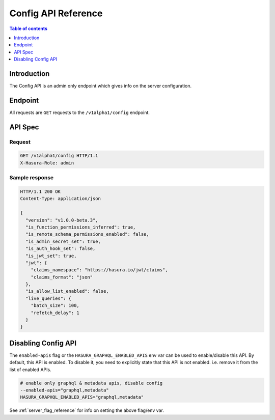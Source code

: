.. meta::
   :description: Hasura config API reference
   :keywords: hasura, docs, config API, API reference

.. _config_api_reference:

Config API Reference
====================

.. contents:: Table of contents
  :backlinks: none
  :depth: 1
  :local:

Introduction
------------

The Config API is an admin only endpoint which gives info on the server
configuration.

Endpoint
--------

All requests are ``GET`` requests to the ``/v1alpha1/config`` endpoint.

API Spec
--------

Request
^^^^^^^

.. code-block:: http

   GET /v1alpha1/config HTTP/1.1
   X-Hasura-Role: admin



Sample response
^^^^^^^^^^^^^^^

.. code-block:: http

   HTTP/1.1 200 OK
   Content-Type: application/json

   {
     "version": "v1.0.0-beta.3",
     "is_function_permissions_inferred": true,
     "is_remote_schema_permissions_enabled": false,
     "is_admin_secret_set": true,
     "is_auth_hook_set": false,
     "is_jwt_set": true,
     "jwt": {
       "claims_namespace": "https://hasura.io/jwt/claims",
       "claims_format": "json"
     },
     "is_allow_list_enabled": false,
     "live_queries": {
       "batch_size": 100,
       "refetch_delay": 1
     }
   }

Disabling Config API
--------------------

The ``enabled-apis`` flag or the ``HASURA_GRAPHQL_ENABLED_APIS`` env var can be
used to enable/disable this API. By default, this API is enabled. To disable it,
you need to explicitly state that this API is not enabled. i.e. remove it from
the list of enabled APIs.

.. code-block:: bash

   # enable only graphql & metadata apis, disable config
   --enabled-apis="graphql,metadata"
   HASURA_GRAPHQL_ENABLED_APIS="graphql,metadata"

See :ref:`server_flag_reference` for info on setting the above flag/env var.
